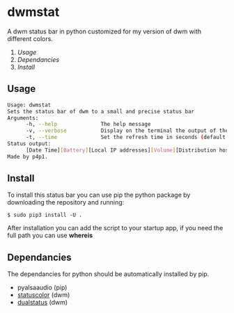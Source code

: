 * dwmstat
A dwm status bar in python customized for my version of dwm with different colors.

1. [[Usage]]
2. [[Dependancies]]
3. [[Install]]

[[https://raw.githubusercontent.com/p4p1/dwmstat/master/assets/bar_example1.png]]

** Usage
#+BEGIN_SRC bash
Usage: dwmstat
Sets the status bar of dwm to a small and precise status bar
Arguments:
      -h, --help              The help message
      -v, --verbose           Display on the terminal the output of the command
      -t, --time              Set the refresh time in seconds (default: 60)
Status output:
      [Date Time][Battery][Local IP addresses][Volume][Distribution hostname]
Made by p4p1.
#+END_SRC
** Install
To install this status bar you can use pip the python package by downloading the
repository and running:
#+BEGIN_SRC
$ sudo pip3 install -U .
#+END_SRC
After installation you can add the script to your startup app, if you need the full
path you can use *whereis*
** Dependancies
The dependancies for python should be automatically installed by pip.
- pyalsaaudio (pip)
- [[https://dwm.suckless.org/patches/statuscolors/][statuscolor]] (dwm)
- [[https://dwm.suckless.org/patches/dualstatus/][dualstatus]] (dwm)
